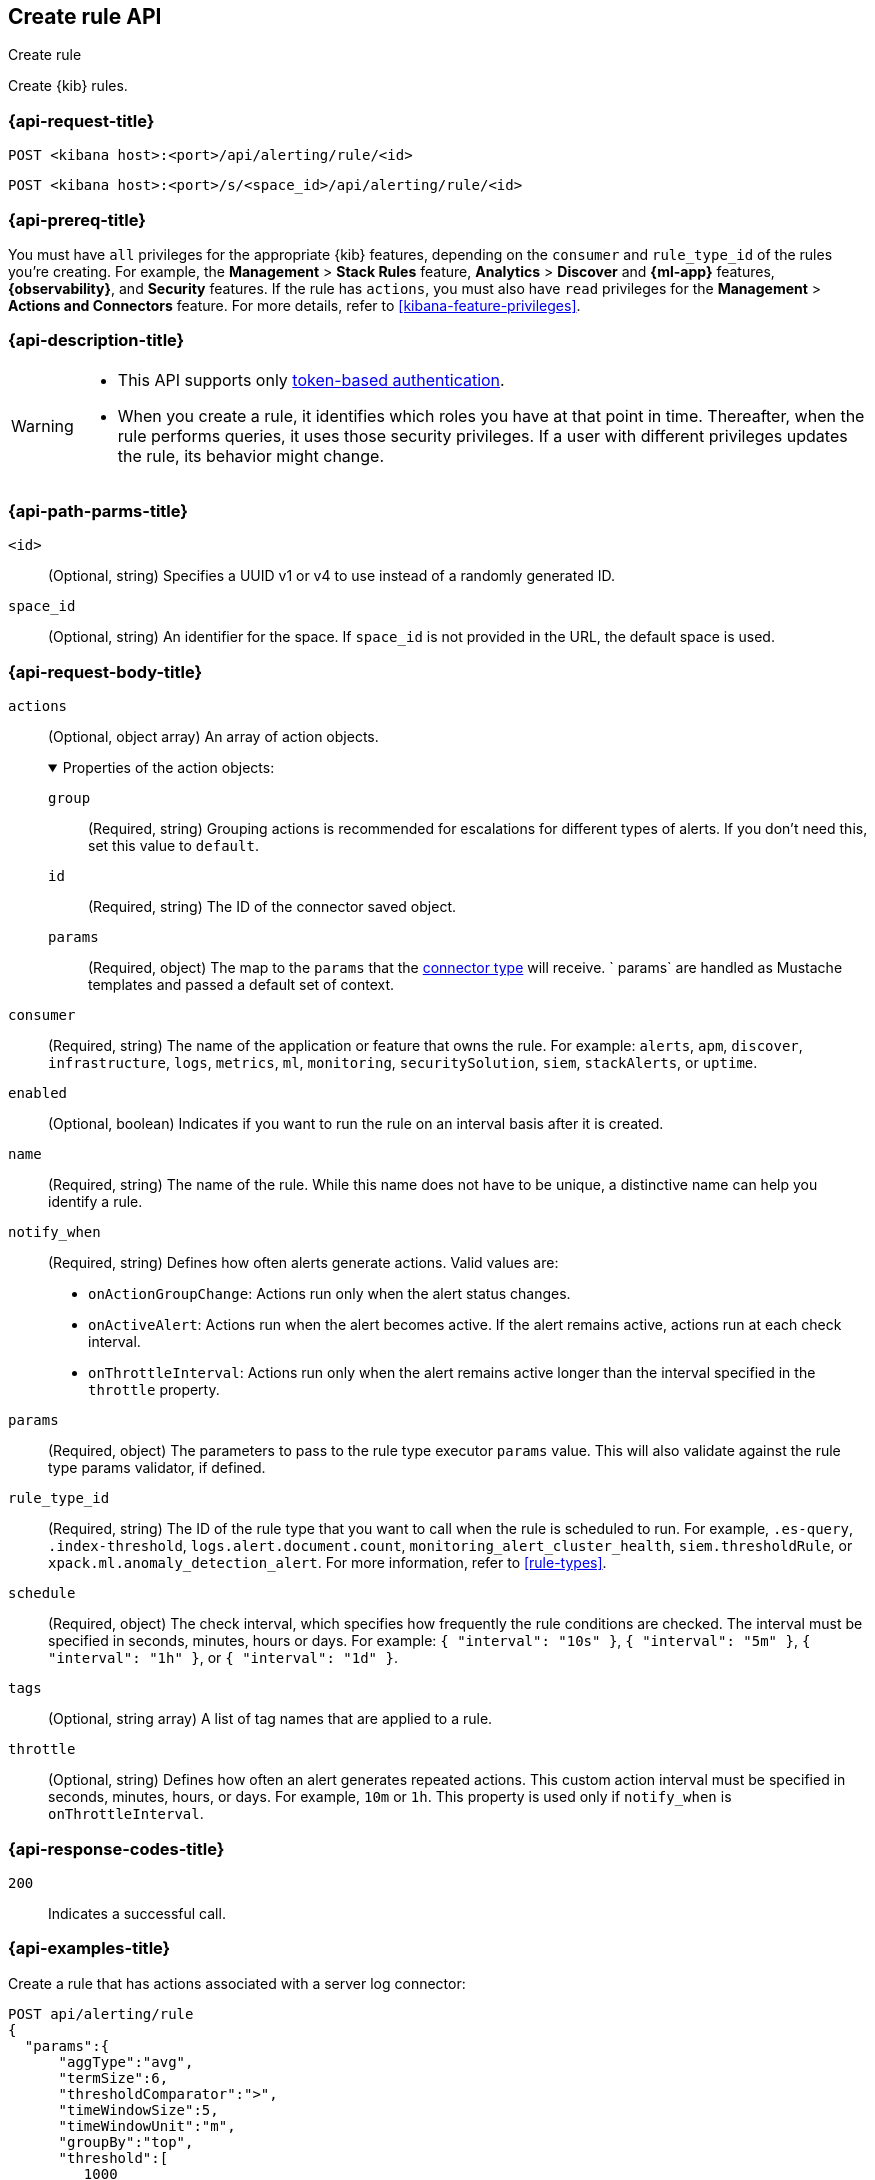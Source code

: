 [[create-rule-api]]
== Create rule API
++++
<titleabbrev>Create rule</titleabbrev>
++++

Create {kib} rules.

[[create-rule-api-request]]
=== {api-request-title}

`POST <kibana host>:<port>/api/alerting/rule/<id>`

`POST <kibana host>:<port>/s/<space_id>/api/alerting/rule/<id>`


=== {api-prereq-title}

You must have `all` privileges for the appropriate {kib} features, depending on
the `consumer` and `rule_type_id` of the rules you're creating. For example, the
*Management* > *Stack Rules* feature, *Analytics* > *Discover* and *{ml-app}*
features, *{observability}*, and *Security* features. If the rule has `actions`,
you must also have `read` privileges for the *Management* >
*Actions and Connectors* feature. For more details, refer to
<<kibana-feature-privileges>>.

=== {api-description-title}

[WARNING]
====
* This API supports only
<<token-api-authentication,token-based authentication>>.
* When you create a rule, it identifies which roles you have at that point in time.
Thereafter, when the rule performs queries, it uses those security privileges.
If a user with different privileges updates the rule, its behavior might change.
====

[[create-rule-api-path-params]]
=== {api-path-parms-title}

`<id>`::
(Optional, string) Specifies a UUID v1 or v4 to use instead of a randomly
generated ID.

`space_id`::
(Optional, string) An identifier for the space. If `space_id` is not provided in
the URL, the default space is used.

[role="child_attributes"]
[[create-rule-api-request-body]]
=== {api-request-body-title}

`actions`::
(Optional, object array) An array of action objects.
+
.Properties of the action objects:
[%collapsible%open]
=====

`group`:::
(Required, string) Grouping actions is recommended for escalations for different
types of alerts. If you don't need this, set this value to `default`.

`id`:::
(Required, string) The ID of the connector saved object.

`params`:::
(Required, object) The map to the `params` that the
<<action-types,connector type>> will receive. ` params` are handled as Mustache
templates and passed a default set of context.
=====

`consumer`::
(Required, string) The name of the application or feature that owns the rule.
For example: `alerts`, `apm`, `discover`, `infrastructure`, `logs`, `metrics`,
`ml`, `monitoring`, `securitySolution`, `siem`, `stackAlerts`, or `uptime`.

`enabled`::
(Optional, boolean) Indicates if you want to run the rule on an interval basis
after it is created.

`name`::
(Required, string) The name of the rule. While this name does not have to be
unique, a distinctive name can help you identify a rule.

`notify_when`::
(Required, string) Defines how often alerts generate actions. Valid values are: 
+
--

* `onActionGroupChange`: Actions run only when the alert status changes.
* `onActiveAlert`: Actions run when the alert becomes active. If the alert
remains active, actions run at each check interval.
* `onThrottleInterval`: Actions run only when the alert remains active longer
than the interval specified in the `throttle` property. 

--

`params`::
(Required, object) The parameters to pass to the rule type executor `params`
value. This will also validate against the rule type params validator, if defined.

`rule_type_id`::
(Required, string) The ID of the rule type that you want to call when the rule
is scheduled to run. For example, `.es-query`, `.index-threshold`,
`logs.alert.document.count`, `monitoring_alert_cluster_health`,
`siem.thresholdRule`, or `xpack.ml.anomaly_detection_alert`. For more
information, refer to <<rule-types>>.

`schedule`::
(Required, object) The check interval, which specifies how frequently the rule
conditions are checked. The interval must be specified in seconds, minutes,
hours or days. For example: `{ "interval": "10s" }`, `{ "interval": "5m" }`,
`{ "interval": "1h" }`, or `{ "interval": "1d" }`.

`tags`::
(Optional, string array) A list of tag names that are applied to a rule.

`throttle`::
(Optional, string) Defines how often an alert generates repeated actions.
This custom action interval must be specified in seconds, minutes, hours, or
days. For example, `10m` or `1h`. This property is used only if `notify_when`
is `onThrottleInterval`.

[[create-rule-api-request-codes]]
===  {api-response-codes-title}

`200`::
    Indicates a successful call.

[[create-rule-api-example]]
=== {api-examples-title}

Create a rule that has actions associated with a server log connector:

[source,sh]
--------------------------------------------------
POST api/alerting/rule
{
  "params":{
      "aggType":"avg",
      "termSize":6,
      "thresholdComparator":">",
      "timeWindowSize":5,
      "timeWindowUnit":"m",
      "groupBy":"top",
      "threshold":[
         1000
      ],
      "index":[
         ".test-index"
      ],
      "timeField":"@timestamp",
      "aggField":"sheet.version",
      "termField":"name.keyword"
   },
   "consumer":"alerts",
   "rule_type_id":".index-threshold",
   "schedule":{
      "interval":"1m"
   },
   "actions":[
      {
         "id":"dceeb5d0-6b41-11eb-802b-85b0c1bc8ba2",
         "group":"threshold met",
         "params":{
            "level":"info",
            "message":"alert '{{alertName}}' is active for group '{{context.group}}':\n\n- Value: {{context.value}}\n- Conditions Met: {{context.conditions}} over {{params.timeWindowSize}}{{params.timeWindowUnit}}\n- Timestamp: {{context.date}}"
         }
      }
   ],
   "tags":[
      "cpu"
   ],
   "notify_when":"onActionGroupChange",
   "name":"my alert"
}
--------------------------------------------------
// KIBANA

The API returns the following:

[source,sh]
--------------------------------------------------
{
  "id": "41893910-6bca-11eb-9e0d-85d233e3ee35",
  "consumer": "alerts",
  "tags": ["cpu"],
  "name": "my alert",
  "enabled": true,
  "throttle": null,
  "schedule": {"interval": "1m"},
  "params": {
    "aggType": "avg",
    "termSize": 6,
    "thresholdComparator": ">",
    "timeWindowSize": 5,
    "timeWindowUnit": "m",
    "groupBy": "top",
    "threshold": [1000],
    "index": [".test-index"],
    "timeField": "@timestamp",
    "aggField": "sheet.version",
    "termField": "name.keyword"
  },
  "rule_type_id": ".index-threshold",
  "scheduled_task_id": "425b0800-6bca-11eb-9e0d-85d233e3ee35",
  "created_by": "elastic",
  "updated_by": "elastic",
  "created_at": "2022-06-08T17:20:31.632Z",
  "updated_at": "2022-06-08T17:20:31.632Z",
  "api_key_owner": "elastic",
  "notify_when": "onActionGroupChange",
  "mute_all": false,
  "muted_alert_ids": [],
  "execution_status": {
    "last_execution_date": "2022-06-08T17:20:31.632Z",
    "status": "pending"
  }
  "actions": [
    {
      "group": "threshold met",
      "id": "dceeb5d0-6b41-11eb-802b-85b0c1bc8ba2",
      "params": {
        "level": "info",
        "message": "alert {{alertName}} is active for group {{context.group}}:\n\n- Value: {{context.value}}\n- Conditions Met: {{context.conditions}} over {{params.timeWindowSize}}{{params.timeWindowUnit}}\n- Timestamp: {{context.date}}"
      },
      "connector_type_id": ".server-log"
    }
  ]
}
--------------------------------------------------
